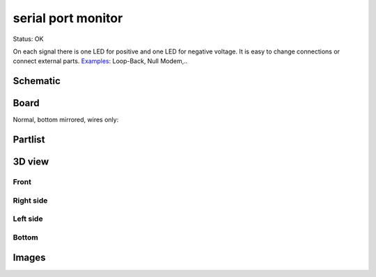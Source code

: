 =======================
serial port monitor
=======================

Status: OK

On each signal there is one LED for positive 
and one LED for negative voltage. 
It is easy to change connections or
connect external parts. Examples_: Loop-Back, Null Modem,..

.. _examples: http://www.alloy.com.au/support.asp?TID=194


..  [[[cog
..  s=open('docs/template1.txt').read().format(project='serial_port_monitor')
..  cog.outl(s)
..  ]]]

Schematic
----------

      .. eagle-image:: serial_port_monitor.sch
                :resolution: 150

.. raw:: latex

  \newpage % hard pagebreak at exactly this position 

Board
----------

Normal, bottom mirrored, wires only:

      .. eagle-image:: serial_port_monitor.brd
                :command:   display all
                :resolution: 300

      .. eagle-image:: serial_port_monitor.brd
                :resolution: 300
                :layers: pads,vias, bottom, dimension
                :mirror:

      .. eagle-image:: serial_port_monitor.brd
                :resolution: 300
                :layers: document, pads,vias, top, dimension

Partlist
----------

      .. eagle-partlist:: serial_port_monitor.brd
            :header: part, value , position

3D view
----------

------------
Front
------------

      .. eagle-image3d:: serial_port_monitor.brd

------------
Right side
------------

      .. eagle-image3d:: serial_port_monitor.brd
            :pcbrotate:  90,45,90

------------
Left side
------------

      .. eagle-image3d:: serial_port_monitor.brd
            :pcbrotate:  90,-45,-90

------------
Bottom
------------

      .. eagle-image3d:: serial_port_monitor.brd
            :pcbrotate:  0,0,180


          

..  [[[end]]]

Images
-------

.. image:: img1.jpg
    
.. image:: img2.jpg

